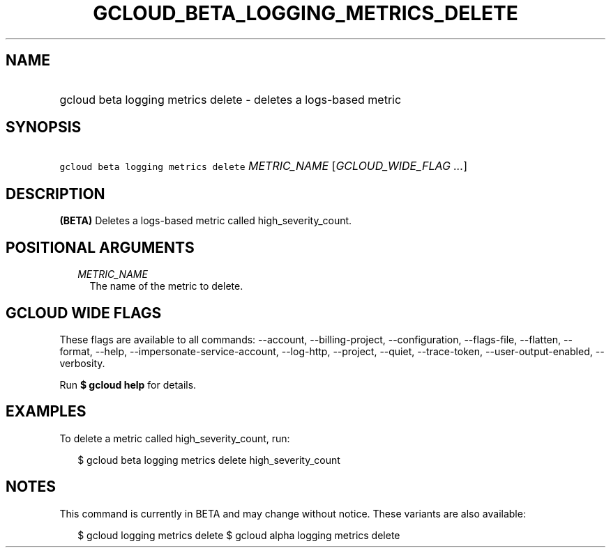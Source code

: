 
.TH "GCLOUD_BETA_LOGGING_METRICS_DELETE" 1



.SH "NAME"
.HP
gcloud beta logging metrics delete \- deletes a logs\-based metric



.SH "SYNOPSIS"
.HP
\f5gcloud beta logging metrics delete\fR \fIMETRIC_NAME\fR [\fIGCLOUD_WIDE_FLAG\ ...\fR]



.SH "DESCRIPTION"

\fB(BETA)\fR Deletes a logs\-based metric called high_severity_count.



.SH "POSITIONAL ARGUMENTS"

.RS 2m
.TP 2m
\fIMETRIC_NAME\fR
The name of the metric to delete.


.RE
.sp

.SH "GCLOUD WIDE FLAGS"

These flags are available to all commands: \-\-account, \-\-billing\-project,
\-\-configuration, \-\-flags\-file, \-\-flatten, \-\-format, \-\-help,
\-\-impersonate\-service\-account, \-\-log\-http, \-\-project, \-\-quiet,
\-\-trace\-token, \-\-user\-output\-enabled, \-\-verbosity.

Run \fB$ gcloud help\fR for details.



.SH "EXAMPLES"

To delete a metric called high_severity_count, run:

.RS 2m
$ gcloud beta logging metrics delete high_severity_count
.RE



.SH "NOTES"

This command is currently in BETA and may change without notice. These variants
are also available:

.RS 2m
$ gcloud logging metrics delete
$ gcloud alpha logging metrics delete
.RE

